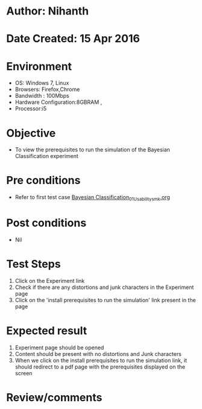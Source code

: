 * Author: Nihanth
* Date Created: 15 Apr 2016
* Environment
  - OS: Windows 7, Linux
  - Browsers: Firefox,Chrome
  - Bandwidth : 100Mbps
  - Hardware Configuration:8GBRAM , 
  - Processor:i5

* Objective
  - To view the prerequisites to run the simulation of the Bayesian Classification experiment

* Pre conditions
  - Refer to first test case [[https://github.com/Virtual-Labs/pattern-recognition-iiith/blob/master/test-cases/integration_test-cases/Bayesian Classification/Bayesian Classification_01_Usability_smk.org][Bayesian Classification_01_Usability_smk.org]]

* Post conditions
  - Nil
* Test Steps
  1. Click on the Experiment link 
  2. Check if there are any distortions and junk characters in the Experiment page  
  3. Click on the 'install prerequisites to run the simulation' link present in the page

* Expected result
  1. Experiment page should be opened
  2. Content should be present with no distortions and Junk characters
  3. When we click on the install prerequisites to run the simulation link, it should redirect to a pdf page with the prerequisites displayed on the screen

* Review/comments


